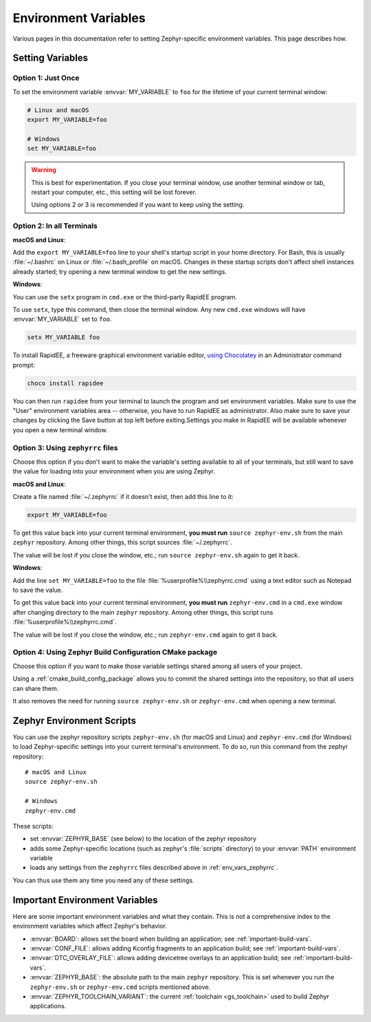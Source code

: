 .. _env_vars:

Environment Variables
=====================

Various pages in this documentation refer to setting Zephyr-specific
environment variables. This page describes how.

Setting Variables
*****************

Option 1: Just Once
-------------------

To set the environment variable :envvar:`MY_VARIABLE` to ``foo`` for the
lifetime of your current terminal window:

.. code-block:: console

   # Linux and macOS
   export MY_VARIABLE=foo

   # Windows
   set MY_VARIABLE=foo

.. warning::

  This is best for experimentation. If you close your terminal window, use
  another terminal window or tab, restart your computer, etc., this setting
  will be lost forever.

  Using options 2 or 3 is recommended if you want to keep using the setting.

Option 2: In all Terminals
--------------------------

**macOS and Linux**:

Add the ``export MY_VARIABLE=foo`` line to your shell's startup script in your
home directory. For Bash, this is usually :file:`~/.bashrc` on Linux or
:file:`~/.bash_profile` on macOS.  Changes in these startup scripts don't
affect shell instances already started; try opening a new terminal window to get
the new settings.

**Windows**:

You can use the ``setx`` program in ``cmd.exe`` or the third-party
RapidEE program.

To use ``setx``, type this command, then close the terminal window. Any new
``cmd.exe`` windows will have :envvar:`MY_VARIABLE` set to ``foo``.

.. code-block:: console

   setx MY_VARIABLE foo

To install RapidEE, a freeware graphical environment variable
editor, `using Chocolatey`_ in an Administrator command prompt:

.. code-block:: console

   choco install rapidee

You can then run ``rapidee`` from your terminal to launch the program and set
environment variables. Make sure to use the "User" environment variables area
-- otherwise, you have to run RapidEE as administrator. Also make sure to save
your changes by clicking the Save button at top left before exiting.Settings
you make in RapidEE will be available whenever you open a new terminal window.

.. _env_vars_zephyrrc:

Option 3: Using ``zephyrrc`` files
----------------------------------

Choose this option if you don't want to make the variable's setting available
to all of your terminals, but still want to save the value for loading into
your environment when you are using Zephyr.

**macOS and Linux**:

Create a file named :file:`~/.zephyrrc` if it doesn't exist, then add this line
to it:

.. code-block:: console

   export MY_VARIABLE=foo

To get this value back into your current terminal environment, **you must run**
``source zephyr-env.sh`` from the main ``zephyr`` repository. Among other
things, this script sources :file:`~/.zephyrrc`.

The value will be lost if you close the window, etc.; run ``source
zephyr-env.sh`` again to get it back.

**Windows**:

Add the line ``set MY_VARIABLE=foo`` to the file
:file:`%userprofile%\\zephyrrc.cmd` using a text editor such as Notepad to save
the value.

To get this value back into your current terminal environment, **you must run**
``zephyr-env.cmd`` in a ``cmd.exe`` window after changing directory to the main
``zephyr`` repository.  Among other things, this script runs
:file:`%userprofile%\\zephyrrc.cmd`.

The value will be lost if you close the window, etc.; run ``zephyr-env.cmd``
again to get it back.

Option 4: Using Zephyr Build Configuration CMake package
--------------------------------------------------------

Choose this option if you want to make those variable settings shared among all
users of your project.

Using a :ref:`cmake_build_config_package` allows you to commit the shared
settings into the repository, so that all users can share them.

It also removes the need for running ``source zephyr-env.sh`` or
``zephyr-env.cmd`` when opening a new terminal.

.. _zephyr-env:

Zephyr Environment Scripts
**************************

You can use the zephyr repository scripts ``zephyr-env.sh`` (for macOS and
Linux) and ``zephyr-env.cmd`` (for Windows) to load Zephyr-specific settings
into your current terminal's environment. To do so, run this command from the
zephyr repository::

  # macOS and Linux
  source zephyr-env.sh

  # Windows
  zephyr-env.cmd

These scripts:

- set :envvar:`ZEPHYR_BASE` (see below) to the location of the zephyr
  repository
- adds some Zephyr-specific locations (such as zephyr's :file:`scripts`
  directory) to your :envvar:`PATH` environment variable
- loads any settings from the ``zephyrrc`` files described above in
  :ref:`env_vars_zephyrrc`.

You can thus use them any time you need any of these settings.

.. _env_vars_important:

Important Environment Variables
*******************************

Here are some important environment variables and what they contain. This is
not a comprehensive index to the environment variables which affect Zephyr's
behavior.

- :envvar:`BOARD`: allows set the board when building an application; see
  :ref:`important-build-vars`.
- :envvar:`CONF_FILE`: allows adding Kconfig fragments to an application build;
  see :ref:`important-build-vars`.
- :envvar:`DTC_OVERLAY_FILE`: allows adding devicetree overlays to an
  application build; see :ref:`important-build-vars`.
- :envvar:`ZEPHYR_BASE`: the absolute path to the main ``zephyr`` repository.
  This is set whenever you run the ``zephyr-env.sh`` or ``zephyr-env.cmd``
  scripts mentioned above.
- :envvar:`ZEPHYR_TOOLCHAIN_VARIANT`: the current :ref:`toolchain
  <gs_toolchain>` used to build Zephyr applications.

.. _using Chocolatey: https://chocolatey.org/packages/RapidEE
